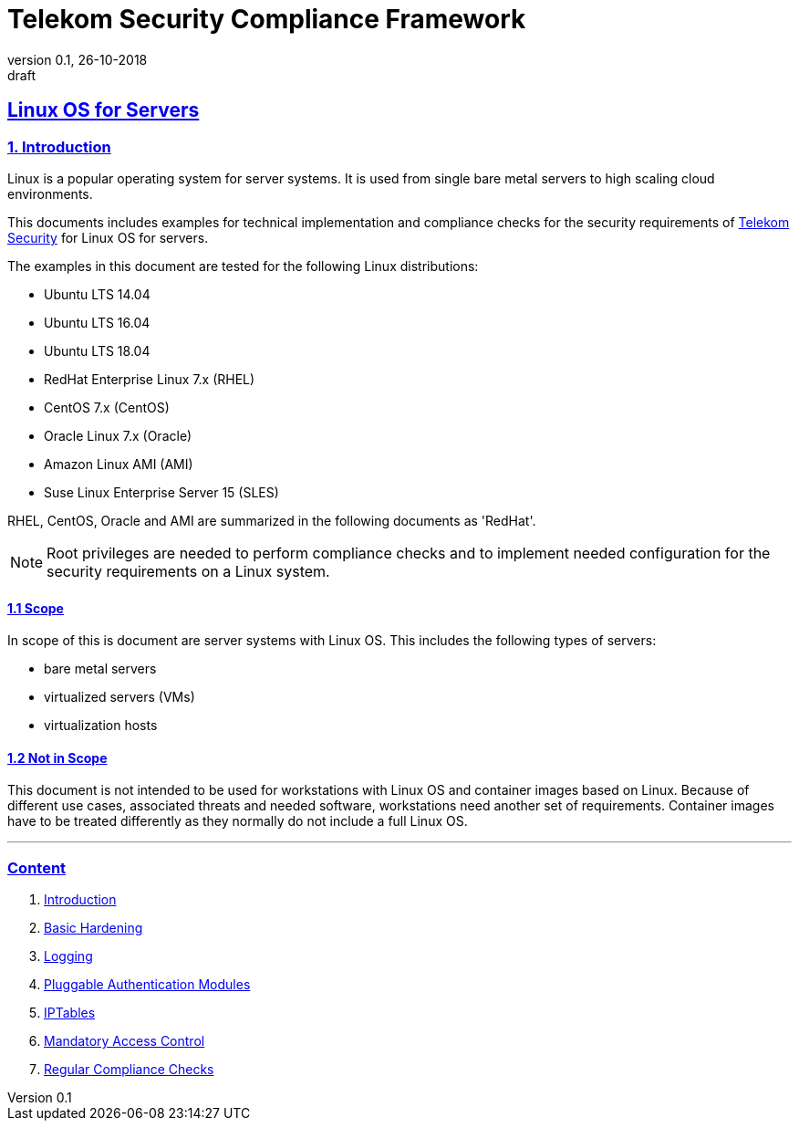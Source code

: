 = Telekom Security Compliance Framework
:author_name: Markus Schumburg (Telekom Security)
:author_email: security.automation@telekom.de
:revnumber: 0.1
:revdate: 26-10-2018
:revremark: draft
:imagesdir: ./images
ifdef::env-github[]
:imagesdir: ./images
:tip-caption: :bulb:
:note-caption: :information_source:
:important-caption: :heavy_exclamation_mark:
:caution-caption: :fire:
:warning-caption: :warning:
endif::[]

:sectlinks:

== Linux OS for Servers
===	1. Introduction
Linux is a popular operating system for server systems. It is used from single
bare metal servers to high scaling cloud environments.

This documents includes examples for technical implementation and compliance
checks for the security requirements of https://security.telekom.com/[Telekom Security]
for Linux OS for servers.

The examples in this document are tested for the following Linux distributions:

* Ubuntu LTS 14.04
* Ubuntu LTS 16.04
* Ubuntu LTS 18.04
* RedHat Enterprise Linux 7.x (RHEL)
* CentOS 7.x (CentOS)
* Oracle Linux 7.x (Oracle)
* Amazon Linux AMI (AMI)
* Suse Linux Enterprise Server 15 (SLES)

RHEL, CentOS, Oracle and AMI are summarized in the following documents as 'RedHat'.

NOTE: Root privileges are needed to perform compliance checks and to implement needed
configuration for the security requirements on a Linux system.

==== 1.1 Scope
In scope of this is document are server systems with Linux OS. This includes
the following types of servers:

* bare metal servers
* virtualized servers (VMs)
* virtualization hosts

==== 1.2 Not in Scope
This document is not intended to be used for workstations with Linux OS and
container images based on Linux. Because of different use cases, associated
threats and needed software, workstations need another set of requirements.
Container images have to be treated differently as they normally do not include
a full Linux OS.

---
=== Content

   1. link:https://github.com/telekomsecurity/TelekomSecurity.Compliance.Framework/blob/master/Linux%20OS%20for%20Servers%20(3.65)/linux.(01)introduction.adoc#1-introduction[Introduction]
   2. link:https://github.com/telekomsecurity/TelekomSecurity.Compliance.Framework/blob/master/Linux%20OS%20for%20Servers%20(3.65)/linux.(02)basic-hardening.adoc[Basic Hardening]
   3. link:https://github.com/telekomsecurity/TelekomSecurity.Compliance.Framework/blob/master/Linux%20OS%20for%20Servers%20(3.65)/linux.(03)Logging.adoc[Logging]
   4. link:https://github.com/telekomsecurity/TelekomSecurity.Compliance.Framework/blob/master/Linux%20OS%20for%20Servers%20(3.65)/linux.(04)pam.adoc[Pluggable Authentication Modules]
   5. link:https://github.com/telekomsecurity/TelekomSecurity.Compliance.Framework/blob/master/Linux%20OS%20for%20Servers%20(3.65)/linux.(05)iptables.adoc[IPTables]
   6. link:https://github.com/telekomsecurity/TelekomSecurity.Compliance.Framework/blob/master/Linux%20OS%20for%20Servers%20(3.65)/linux.(06)mac.adoc[Mandatory Access Control]
   7. link:https://github.com/telekomsecurity/TelekomSecurity.Compliance.Framework/blob/master/Linux%20OS%20for%20Servers%20(3.65)/linux.(07)compliance-checks.adoc[Regular Compliance Checks]
